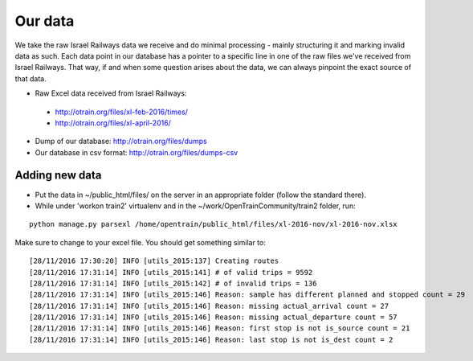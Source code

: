 
Our data
========

We take the raw Israel Railways data we receive and do minimal processing - mainly structuring it and marking invalid data as such. Each data point in our database has a pointer to a specific line in one of the raw files we've received from Israel Railways. That way, if and when some question arises about the data, we can always pinpoint the exact source of that data.

- Raw Excel data received from Israel Railways:
 - http://otrain.org/files/xl-feb-2016/times/ 
 - http://otrain.org/files/xl-april-2016/

- Dump of our database: http://otrain.org/files/dumps

- Our database in csv format: http://otrain.org/files/dumps-csv


Adding new data
---------------
- Put the data in ~/public_html/files/ on the server in an appropriate folder (follow the standard there).
- While under 'workon train2' virtualenv and in the ~/work/OpenTrainCommunity/train2 folder, run:
::

 python manage.py parsexl /home/opentrain/public_html/files/xl-2016-nov/xl-2016-nov.xlsx

Make sure to change to your excel file. You should get something similar to::

[28/11/2016 17:30:20] INFO [utils_2015:137] Creating routes
[28/11/2016 17:31:14] INFO [utils_2015:141] # of valid trips = 9592
[28/11/2016 17:31:14] INFO [utils_2015:142] # of invalid trips = 136
[28/11/2016 17:31:14] INFO [utils_2015:146] Reason: sample has different planned and stopped count = 29
[28/11/2016 17:31:14] INFO [utils_2015:146] Reason: missing actual_arrival count = 27
[28/11/2016 17:31:14] INFO [utils_2015:146] Reason: missing actual_departure count = 57
[28/11/2016 17:31:14] INFO [utils_2015:146] Reason: first stop is not is_source count = 21
[28/11/2016 17:31:14] INFO [utils_2015:146] Reason: last stop is not is_dest count = 2
